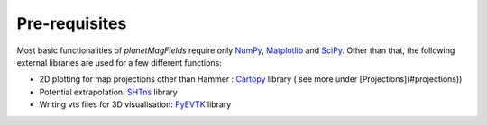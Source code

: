 .. planetMagFields documentation master file, created by
   sphinx-quickstart on Mon Jan 22 08:32:05 2024.
   You can adapt this file completely to your liking, but it should at least
   contain the root `toctree` directive.

Pre-requisites
===========================================

Most basic functionalities of `planetMagFields` require only `NumPy <https://numpy.org/>`_, `Matplotlib <https://matplotlib.org/>`_ and `SciPy <https://www.scipy.org/>`_. Other than that, the following external libraries are used for a few different functions:

- 2D plotting for map projections other than Hammer : `Cartopy <https://scitools.org.uk/cartopy/docs/latest/>`_ library ( see more under [Projections](#projections))
- Potential extrapolation: `SHTns <https://bitbucket.org/nschaeff/shtns>`_ library
- Writing vts files for 3D visualisation: `PyEVTK <https://github.com/paulo-herrera/PyEVTK>`_ library


.. Indices and tables
.. ==================

.. * :ref:`genindex`
.. * :ref:`modindex`
.. * :ref:`search`
